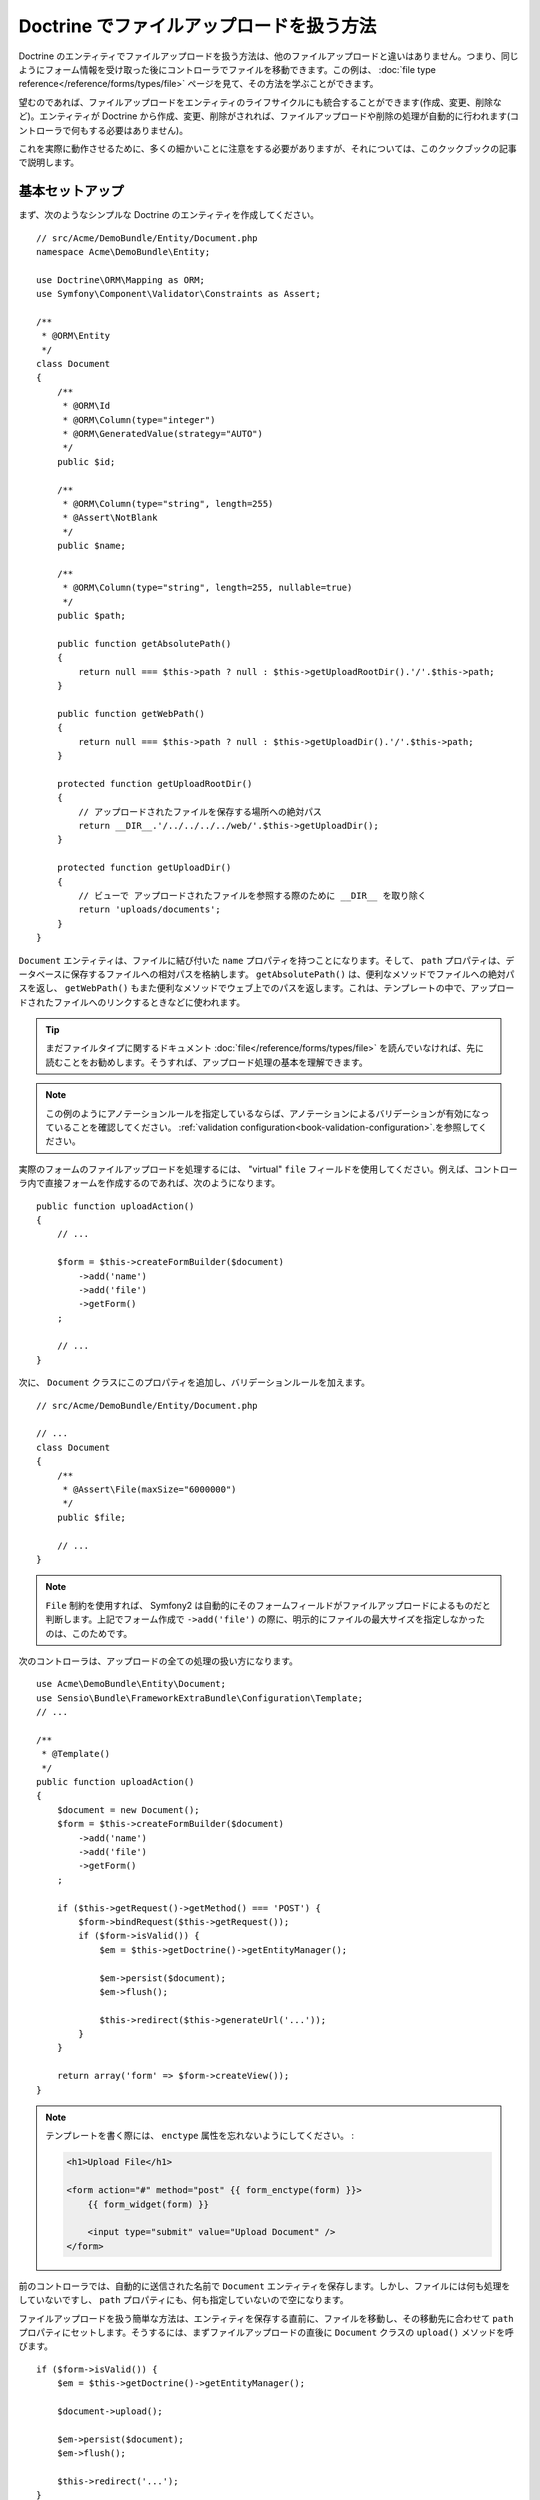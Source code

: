 Doctrine でファイルアップロードを扱う方法
=========================================

Doctrine のエンティティでファイルアップロードを扱う方法は、他のファイルアップロードと違いはありません。つまり、同じようにフォーム情報を受け取った後にコントローラでファイルを移動できます。この例は、 :doc:`file type reference</reference/forms/types/file>` ページを見て、その方法を学ぶことができます。

望むのであれば、ファイルアップロードをエンティティのライフサイクルにも統合することができます(作成、変更、削除など)。エンティティが Doctrine から作成、変更、削除がされれば、ファイルアップロードや削除の処理が自動的に行われます(コントローラで何もする必要はありません)。

これを実際に動作させるために、多くの細かいことに注意をする必要がありますが、それについては、このクックブックの記事で説明します。

基本セットアップ
----------------

まず、次のようなシンプルな Doctrine のエンティティを作成してください。

::

    // src/Acme/DemoBundle/Entity/Document.php
    namespace Acme\DemoBundle\Entity;

    use Doctrine\ORM\Mapping as ORM;
    use Symfony\Component\Validator\Constraints as Assert;

    /**
     * @ORM\Entity
     */
    class Document
    {
        /**
         * @ORM\Id
         * @ORM\Column(type="integer")
         * @ORM\GeneratedValue(strategy="AUTO")
         */
        public $id;

        /**
         * @ORM\Column(type="string", length=255)
         * @Assert\NotBlank
         */
        public $name;

        /**
         * @ORM\Column(type="string", length=255, nullable=true)
         */
        public $path;

        public function getAbsolutePath()
        {
            return null === $this->path ? null : $this->getUploadRootDir().'/'.$this->path;
        }

        public function getWebPath()
        {
            return null === $this->path ? null : $this->getUploadDir().'/'.$this->path;
        }

        protected function getUploadRootDir()
        {
            // アップロードされたファイルを保存する場所への絶対パス
            return __DIR__.'/../../../../web/'.$this->getUploadDir();
        }

        protected function getUploadDir()
        {
            // ビューで アップロードされたファイルを参照する際のために __DIR__ を取り除く
            return 'uploads/documents';
        }
    }

``Document`` エンティティは、ファイルに結び付いた ``name`` プロパティを持つことになります。そして、 ``path`` プロパティは、データベースに保存するファイルへの相対パスを格納します。 ``getAbsolutePath()`` は、便利なメソッドでファイルへの絶対パスを返し、 ``getWebPath()`` もまた便利なメソッドでウェブ上でのパスを返します。これは、テンプレートの中で、アップロードされたファイルへのリンクするときなどに使われます。

.. tip::

    まだファイルタイプに関するドキュメント :doc:`file</reference/forms/types/file>` を読んでいなければ、先に読むことをお勧めします。そうすれば、アップロード処理の基本を理解できます。

.. note::

    この例のようにアノテーションルールを指定しているならば、アノテーションによるバリデーションが有効になっていることを確認してください。 :ref:`validation configuration<book-validation-configuration>`.を参照してください。

実際のフォームのファイルアップロードを処理するには、 "virtual" ``file`` フィールドを使用してください。例えば、コントローラ内で直接フォームを作成するのであれば、次のようになります。

::

    public function uploadAction()
    {
        // ...

        $form = $this->createFormBuilder($document)
            ->add('name')
            ->add('file')
            ->getForm()
        ;

        // ...
    }

次に、 ``Document`` クラスにこのプロパティを追加し、バリデーションルールを加えます。

::

    // src/Acme/DemoBundle/Entity/Document.php

    // ...
    class Document
    {
        /**
         * @Assert\File(maxSize="6000000")
         */
        public $file;

        // ...
    }

.. note::

    ``File`` 制約を使用すれば、 Symfony2 は自動的にそのフォームフィールドがファイルアップロードによるものだと判断します。上記でフォーム作成で ``->add('file')`` の際に、明示的にファイルの最大サイズを指定しなかったのは、このためです。

次のコントローラは、アップロードの全ての処理の扱い方になります。

::

    use Acme\DemoBundle\Entity\Document;
    use Sensio\Bundle\FrameworkExtraBundle\Configuration\Template;
    // ...

    /**
     * @Template()
     */
    public function uploadAction()
    {
        $document = new Document();
        $form = $this->createFormBuilder($document)
            ->add('name')
            ->add('file')
            ->getForm()
        ;

        if ($this->getRequest()->getMethod() === 'POST') {
            $form->bindRequest($this->getRequest());
            if ($form->isValid()) {
                $em = $this->getDoctrine()->getEntityManager();

                $em->persist($document);
                $em->flush();

                $this->redirect($this->generateUrl('...'));
            }
        }

        return array('form' => $form->createView());
    }

.. note::

    テンプレートを書く際には、 ``enctype`` 属性を忘れないようにしてください。
    :

    .. code-block:: html+php

        <h1>Upload File</h1>

        <form action="#" method="post" {{ form_enctype(form) }}>
            {{ form_widget(form) }}

            <input type="submit" value="Upload Document" />
        </form>

前のコントローラでは、自動的に送信された名前で ``Document`` エンティティを保存します。しかし、ファイルには何も処理をしていないですし、 ``path`` プロパティにも、何も指定していないので空になります。

ファイルアップロードを扱う簡単な方法は、エンティティを保存する直前に、ファイルを移動し、その移動先に合わせて ``path`` プロパティにセットします。そうするには、まずファイルアップロードの直後に ``Document`` クラスの ``upload()`` メソッドを呼びます。

::

    if ($form->isValid()) {
        $em = $this->getDoctrine()->getEntityManager();

        $document->upload();

        $em->persist($document);
        $em->flush();

        $this->redirect('...');
    }

``upload()`` メソッドは、 ``file`` フィールドを受け取った後に返される :class:`Symfony\\Component\\HttpFoundation\\File\\UploadedFile` オブジェクトを使用します。このクラスを使用することでアドバンテージを享受できます。

::

    public function upload()
    {
        // フィールドが必須でなければ、ファイルプロパティが空でも受け付けます
        if (null === $this->file) {
            return;
        }

        // ここではオリジナルの名前を使用します
        // しかし、セキュリティの対処のため、サニタイズはしてください
        
        // move メソッドは、対象となるディレクトリを受け取り、ファイルを移動します
        $this->file->move($this->getUploadRootDir(), $this->file->getClientOriginalName());

        // パスのプロパティには、ファイルの保存先をセットします
        $this->setPath($this->file->getClientOriginalName());

        // もう必要無いので、ファイルのプロパティを片付けます
        $this->file = null;
    }

ライフサイクルコールバックの使用
--------------------------------

実際にこの実装で動作はしますが、まだまだやることがあります。エンティティを保存する際に問題が起きたときのことを考えましょう。 ``path`` プロパティが正しく保存されていなくても、ファイルが既に最終的に保存する場所へ移動してしまっています。

この問題を回避するために、データベースの操作とファイル移動をアトミックになるような実装を変更する必要があります。エンティティの保存時やファイル移動時に問題が起きた際に、どちらかだけ処理されるのではなく、 *両方とも* 処理されてはいけないのです。

このため、データベースへエンティティの保存をするとすぐにファイルを移動するように変更してください。ライフサイクルコールバックのフックを使用すれば、それが可能になります。

::

    /**
     * @ORM\Entity
     * @ORM\HasLifecycleCallbacks
     */
    class Document
    {
    }

次に、 ``Document`` クラスをリファクタリングして、これらのコールバックのアドバンテージを受けることができるようにしてください。

::

    use Symfony\Component\HttpFoundation\File\UploadedFile;

    /**
     * @ORM\Entity
     * @ORM\HasLifecycleCallbacks
     */
    class Document
    {
        /**
         * @ORM\PrePersist()
         * @ORM\PreUpdate()
         */
        public function preUpload()
        {
            if (null !== $this->file) {
                // ユニークな名前を生成できれば、何でも構いません
                $this->setPath(uniqid().'.'.$this->file->guessExtension());
            }
        }

        /**
         * @ORM\PostPersist()
         * @ORM\PostUpdate()
         */
        public function upload()
        {
            if (null === $this->file) {
                return;
            }

            // ファイルを移動できなければ、ここで例外を投げてくだだい。
            // 例外が検知されれば、UploadFile の move() メソッドが行うデータベースの保存をしません。
            $this->file->move($this->getUploadRootDir(), $this->path);

            unset($this->file);
        }

        /**
         * @ORM\PostRemove()
         */
        public function removeUpload()
        {
            if ($file = $this->getAbsolutePath()) {
                unlink($file);
            }
        }
    }

これでこのクラスは、必要なことを全て実装しました。保存前にユニークな名前を生成して、保存後にファイルを移動、そしてエンティティが削除されたらファイルも削除する、と。

.. note::

    ``@ORM\PrePersist()`` と ``@ORM\PostPersist()`` のイベントコールバックは、それぞれエンティティのデーターベースへの保存前と保存後にトリガーします。一方、 ``@ORM\PreUpdate()`` と ``@ORM\PostUpdate()`` イベントコールバックは、エンティティの変更前と変更後にトリガーします。

.. caution::

    ``PreUpdate`` と ``PostUpdate`` のコールバックは、エンティティのフィールドのどれかが変更があって保存がされるときのみトリガーされます。つまり、デフォルトでは、 ``$file`` プロパティのみの変更であれば、このプロパティ自体は Doctrine を通して直接保存されるわけではないので、これらのイベントはトリガーされません。この問題の解決方法の１つとして、 Doctrine に保存する ``updated`` フィールドを使用して、ファイルに変更があった際にこのフィールドを変更して、トリガーをすることができます。

ファイル名として ``id`` を使用する
----------------------------------

ファイル名に ``id`` を使用したければ、実際の名前ではなく、 ``path`` プロパティの下に拡張子を保存する必要があるので、実装は多少異なります。

::

    use Symfony\Component\HttpFoundation\File\UploadedFile;

    /**
     * @ORM\Entity
     * @ORM\HasLifecycleCallbacks
     */
    class Document
    {
        /**
         * @ORM\PrePersist()
         * @ORM\PreUpdate()
         */
        public function preUpload()
        {
            if (null !== $this->file) {
                $this->setPath($this->file->guessExtension());
            }
        }

        /**
         * @ORM\PostPersist()
         * @ORM\PostUpdate()
         */
        public function upload()
        {
            if (null === $this->file) {
                return;
            }

            // ファイルを移動できなければ、ここで例外を投げてくだだい。
            // 例外が検知されれば、UploadFile の move() メソッドが行うデータベースの保存をしません。
            $this->file->move($this->getUploadRootDir(), $this->id.'.'.$this->file->guessExtension());

            unset($this->file);
        }

        /**
         * @ORM\PostRemove()
         */
        public function removeUpload()
        {
            if ($file = $this->getAbsolutePath()) {
                unlink($file);
            }
        }

        public function getAbsolutePath()
        {
            return null === $this->path ? null : $this->getUploadRootDir().'/'.$this->id.'.'.$this->path;
        }
    }


.. 2011/11/01 ganchiku 4ff78e97ea813537be372e49540d0e7a3ba41cac
